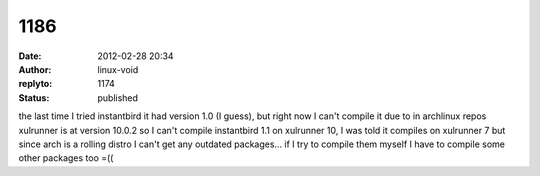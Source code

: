 1186
####
:date: 2012-02-28 20:34
:author: linux-void
:replyto: 1174
:status: published

the last time I tried instantbird it had version 1.0 (I guess), but right now I can't compile it due to in archlinux repos xulrunner is at version 10.0.2 so I can't compile instantbird 1.1 on xulrunner 10, I was told it compiles on xulrunner 7 but since arch is a rolling distro I can't get any outdated packages... if I try to compile them myself I have to compile some other packages too =((
